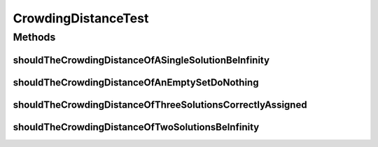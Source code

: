 .. java:import:: org.junit Test

.. java:import:: org.uma.jmetal.util.point PointSolution

.. java:import:: java.util ArrayList

.. java:import:: java.util List

CrowdingDistanceTest
====================

.. java:package:: org.uma.jmetal.util.solutionattribute.impl
   :noindex:

.. java:type:: public class CrowdingDistanceTest

   :author: Antonio J. Nebro

Methods
-------
shouldTheCrowdingDistanceOfASingleSolutionBeInfinity
^^^^^^^^^^^^^^^^^^^^^^^^^^^^^^^^^^^^^^^^^^^^^^^^^^^^

.. java:method:: @Test public void shouldTheCrowdingDistanceOfASingleSolutionBeInfinity()
   :outertype: CrowdingDistanceTest

shouldTheCrowdingDistanceOfAnEmptySetDoNothing
^^^^^^^^^^^^^^^^^^^^^^^^^^^^^^^^^^^^^^^^^^^^^^

.. java:method:: @Test public void shouldTheCrowdingDistanceOfAnEmptySetDoNothing()
   :outertype: CrowdingDistanceTest

shouldTheCrowdingDistanceOfThreeSolutionsCorrectlyAssigned
^^^^^^^^^^^^^^^^^^^^^^^^^^^^^^^^^^^^^^^^^^^^^^^^^^^^^^^^^^

.. java:method:: @Test public void shouldTheCrowdingDistanceOfThreeSolutionsCorrectlyAssigned()
   :outertype: CrowdingDistanceTest

shouldTheCrowdingDistanceOfTwoSolutionsBeInfinity
^^^^^^^^^^^^^^^^^^^^^^^^^^^^^^^^^^^^^^^^^^^^^^^^^

.. java:method:: @Test public void shouldTheCrowdingDistanceOfTwoSolutionsBeInfinity()
   :outertype: CrowdingDistanceTest

